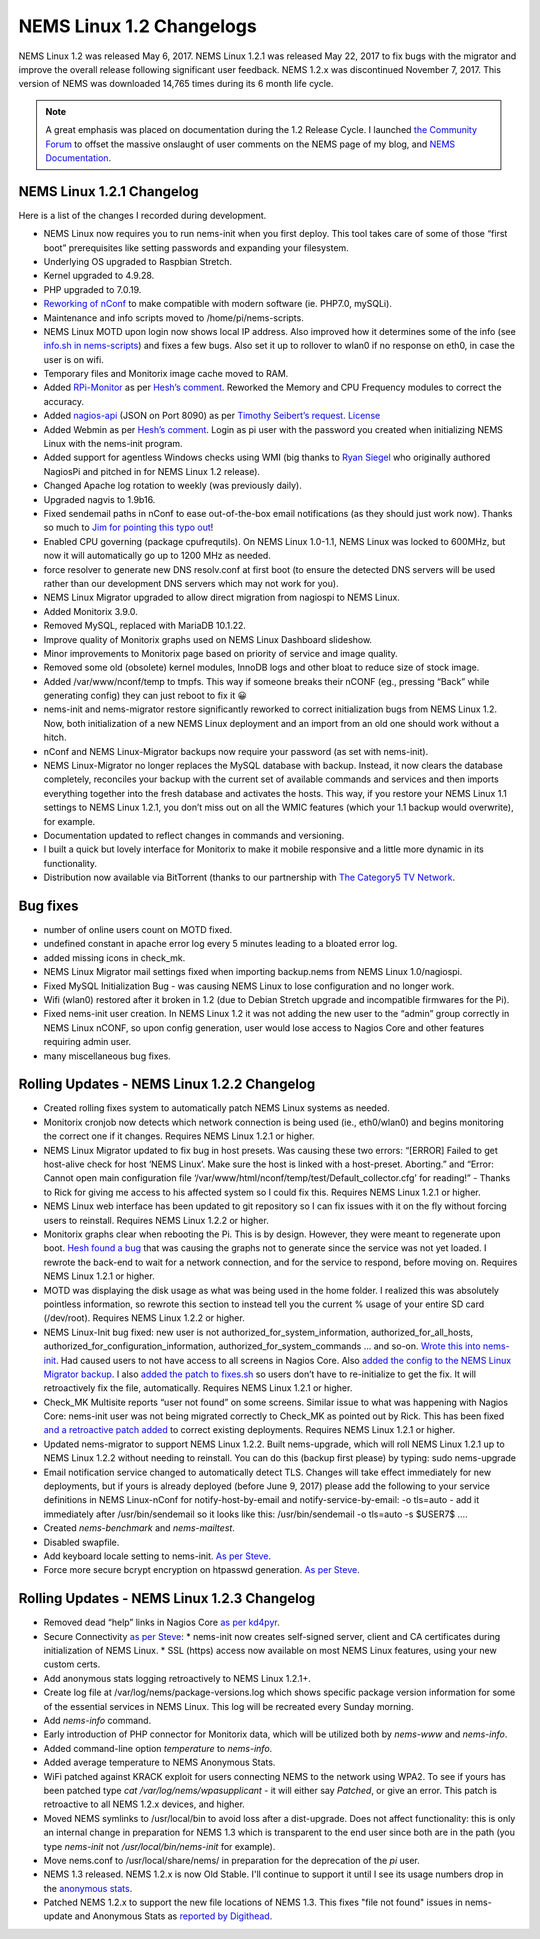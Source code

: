 NEMS Linux 1.2 Changelogs
=========================

NEMS Linux 1.2 was released May 6, 2017. NEMS Linux 1.2.1 was released May 22, 2017 to fix bugs with the migrator and improve the overall release following significant user feedback. NEMS 1.2.x was discontinued November 7, 2017. This version of NEMS was downloaded 14,765 times during its 6 month life cycle.

.. note:: A great emphasis was placed on documentation during the 1.2 Release Cycle. I launched `the Community Forum <https://forum.nemslinux.com/>`__ to offset the massive onslaught of user comments on the NEMS page of my blog, and `NEMS Documentation <https://docs.nemslinux.com/>`__.

NEMS Linux 1.2.1 Changelog
--------------------------

Here is a list of the changes I recorded during development.

* NEMS Linux now requires you to run nems-init when you first deploy. This tool takes care of some of those “first boot” prerequisites like setting passwords and expanding your filesystem.
* Underlying OS upgraded to Raspbian Stretch.
* Kernel upgraded to 4.9.28.
* PHP upgraded to 7.0.19.
* `Reworking of nConf <https://github.com/Cat5TV/nconf/>`__ to make compatible with modern software (ie. PHP7.0, mySQLi).
* Maintenance and info scripts moved to /home/pi/nems-scripts.
* NEMS Linux MOTD upon login now shows local IP address. Also improved how it determines some of the info (see `info.sh in nems-scripts <https://github.com/Cat5TV/nems-scripts/blob/master/info.sh>`__) and fixes a few bugs. Also set it up to rollover to wlan0 if no response on eth0, in case the user is on wifi.
* Temporary files and Monitorix image cache moved to RAM.
* Added `RPi-Monitor <http://elinux.org/RPi-Monitor>`__ as per `Hesh’s comment <http://www.baldnerd.com/nems/comment-page-1/#comment-102086>`__. Reworked the Memory and CPU Frequency modules to correct the accuracy.
* Added `nagios-api <https://github.com/zorkian/nagios-api>`__ (JSON on Port 8090) as per `Timothy Seibert’s request <http://www.baldnerd.com/nems/#comment-118462>`__. `License <https://github.com/zorkian/nagios-api/blob/master/LICENCE>`__
* Added Webmin as per `Hesh’s comment <http://www.baldnerd.com/nems/comment-page-1/#comment-104813>`__. Login as pi user with the password you created when initializing NEMS Linux with the nems-init program.
* Added support for agentless Windows checks using WMI (big thanks to `Ryan Siegel <http://everyday-tech.com/>`__ who originally authored NagiosPi and pitched in for NEMS Linux 1.2 release).
* Changed Apache log rotation to weekly (was previously daily).
* Upgraded nagvis to 1.9b16.
* Fixed sendemail paths in nConf to ease out-of-the-box email notifications (as they should just work now). Thanks so much to `Jim for pointing this typo out <http://www.baldnerd.com/nems/comment-page-3/#comment-115806>`__!
* Enabled CPU governing (package cpufrequtils). On NEMS Linux 1.0-1.1, NEMS Linux was locked to 600MHz, but now it will automatically go up to 1200 MHz as needed.
* force resolver to generate new DNS resolv.conf at first boot (to ensure the detected DNS servers will be used rather than our development DNS servers which may not work for you).
* NEMS Linux Migrator upgraded to allow direct migration from nagiospi to NEMS Linux.
* Added Monitorix 3.9.0.
* Removed MySQL, replaced with MariaDB 10.1.22.
* Improve quality of Monitorix graphs used on NEMS Linux Dashboard slideshow.
* Minor improvements to Monitorix page based on priority of service and image quality.
* Removed some old (obsolete) kernel modules, InnoDB logs and other bloat to reduce size of stock image.
* Added /var/www/nconf/temp to tmpfs. This way if someone breaks their nCONF (eg., pressing “Back” while generating config) they can just reboot to fix it 😀
* nems-init and nems-migrator restore significantly reworked to correct initialization bugs from NEMS Linux 1.2. Now, both initialization of a new NEMS Linux deployment and an import from an old one should work without a hitch.
* nConf and NEMS Linux-Migrator backups now require your password (as set with nems-init).
* NEMS Linux-Migrator no longer replaces the MySQL database with backup. Instead, it now clears the database completely, reconciles your backup with the current set of available commands and services and then imports everything together into the fresh database and activates the hosts. This way, if you restore your NEMS Linux 1.1 settings to NEMS Linux 1.2.1, you don’t miss out on all the WMIC features (which your 1.1 backup would overwrite), for example.
* Documentation updated to reflect changes in commands and versioning.
* I built a quick but lovely interface for Monitorix to make it mobile responsive and a little more dynamic in its functionality.
* Distribution now available via BitTorrent (thanks to our partnership with `The Category5 TV Network <https://category5.tv/>`__.

Bug fixes
---------

* number of online users count on MOTD fixed.
* undefined constant in apache error log every 5 minutes leading to a bloated error log.
* added missing icons in check_mk.
* NEMS Linux Migrator mail settings fixed when importing backup.nems from NEMS Linux 1.0/nagiospi.
* Fixed MySQL Initialization Bug - was causing NEMS Linux to lose configuration and no longer work.
* Wifi (wlan0) restored after it broken in 1.2 (due to Debian Stretch upgrade and incompatible firmwares for the Pi).
* Fixed nems-init user creation. In NEMS Linux 1.2 it was not adding the new user to the “admin” group correctly in NEMS Linux nCONF, so upon config generation, user would lose access to Nagios Core and other features requiring admin user.
* many miscellaneous bug fixes.

Rolling Updates - NEMS Linux 1.2.2 Changelog
--------------------------------------------

* Created rolling fixes system to automatically patch NEMS Linux systems as needed.
* Monitorix cronjob now detects which network connection is being used (ie., eth0/wlan0) and begins monitoring the correct one if it changes. Requires NEMS Linux 1.2.1 or higher.
* NEMS Linux Migrator updated to fix bug in host presets. Was causing these two errors: “[ERROR] Failed to get host-alive check for host ‘NEMS Linux’. Make sure the host is linked with a host-preset. Aborting.” and “Error: Cannot open main configuration file ‘/var/www/html/nconf/temp/test/Default_collector.cfg’ for reading!” - Thanks to Rick for giving me access to his affected system so I could fix this. Requires NEMS Linux 1.2.1 or higher.
* NEMS Linux web interface has been updated to git repository so I can fix issues with it on the fly without forcing users to reinstall. Requires NEMS Linux 1.2.2 or higher.
* Monitorix graphs clear when rebooting the Pi. This is by design. However, they were meant to regenerate upon boot. `Hesh found a bug <http://www.baldnerd.com/nems/#comment-120711>`__ that was causing the graphs not to generate since the service was not yet loaded. I rewrote the back-end to wait for a network connection, and for the service to respond, before moving on. Requires NEMS Linux 1.2.1 or higher.
* MOTD was displaying the disk usage as what was being used in the home folder. I realized this was absolutely pointless information, so rewrote this section to instead tell you the current % usage of your entire SD card (/dev/root). Requires NEMS Linux 1.2.2 or higher.
* NEMS Linux-Init bug fixed: new user is not authorized_for_system_information, authorized_for_all_hosts, authorized_for_configuration_information, authorized_for_system_commands … and so-on. `Wrote this into nems-init <https://github.com/Cat5TV/nems-scripts/commit/84e99546b02de3a76fbc4ae044f695f9fb9306a5>`__. Had caused users to not have access to all screens in Nagios Core. Also `added the config to the NEMS Linux Migrator backup <https://github.com/Cat5TV/nems-migrator/commit/428e0ae4726c3aa3df309f5ed9c9fa2bca1f6529>`__. I also `added the patch to fixes.sh <https://github.com/Cat5TV/nems-scripts/commit/493519676236aafffa87536cc9163973503be6a1>`__ so users don’t have to re-initialize to get the fix. It will retroactively fix the file, automatically. Requires NEMS Linux 1.2.1 or higher.
* Check_MK Multisite reports “user not found” on some screens. Similar issue to what was happening with Nagios Core: nems-init user was not being migrated correctly to Check_MK as pointed out by Rick. This has been fixed `and a retroactive patch added <https://github.com/Cat5TV/nems-scripts/commit/dcd010e9c9085dcbb206a02a06a5946a310bf338>`__ to correct existing deployments. Requires NEMS Linux 1.2.1 or higher.
* Updated nems-migrator to support NEMS Linux 1.2.2. Built nems-upgrade, which will roll NEMS Linux 1.2.1 up to NEMS Linux 1.2.2 without needing to reinstall. You can do this (backup first please) by typing: sudo nems-upgrade
* Email notification service changed to automatically detect TLS. Changes will take effect immediately for new deployments, but if yours is already deployed (before June 9, 2017) please add the following to your service definitions in NEMS Linux-nConf for notify-host-by-email and notify-service-by-email: -o tls=auto - add it immediately after /usr/bin/sendemail so it looks like this: /usr/bin/sendemail -o tls=auto -s $USER7$ ….
* Created `nems-benchmark` and `nems-mailtest`.
* Disabled swapfile.
* Add keyboard locale setting to nems-init. `As per Steve <https://www.baldnerd.com/nems/#comment-121269>`__.
* Force more secure bcrypt encryption on htpasswd generation. `As per Steve <https://www.baldnerd.com/nems/#comment-121269>`__.

Rolling Updates - NEMS Linux 1.2.3 Changelog
--------------------------------------------

* Removed dead “help” links in Nagios Core `as per kd4pyr <http://forum.category5.tv/thread-63.html>`__.
* Secure Connectivity `as per Steve <https://www.baldnerd.com/nems/#comment-121269>`__:
  * nems-init now creates self-signed server, client and CA certificates during initialization of NEMS Linux.
  * SSL (https) access now available on most NEMS Linux features, using your new custom certs.
* Add anonymous stats logging retroactively to NEMS Linux 1.2.1+.
* Create log file at /var/log/nems/package-versions.log which shows specific package version information for some of the essential services in NEMS Linux. This log will be recreated every Sunday morning.
* Add `nems-info` command.
* Early introduction of PHP connector for Monitorix data, which will be utilized both by `nems-www` and `nems-info`.
* Added command-line option `temperature` to `nems-info`.
* Added average temperature to NEMS Anonymous Stats.
* WiFi patched against KRACK exploit for users connecting NEMS to the network using WPA2. To see if yours has been patched type `cat /var/log/nems/wpasupplicant` - it will either say *Patched*, or give an error. This patch is retroactive to all NEMS 1.2.x devices, and higher.
* Moved NEMS symlinks to /usr/local/bin to avoid loss after a dist-upgrade. Does not affect functionality: this is only an internal change in preparation for NEMS 1.3 which is transparent to the end user since both are in the path (you type `nems-init` not `/usr/local/bin/nems-init` for example).
* Move nems.conf to /usr/local/share/nems/ in preparation for the deprecation of the *pi* user.
* NEMS 1.3 released. NEMS 1.2.x is now Old Stable. I'll continue to support it until I see its usage numbers drop in the `anonymous stats <https://nemslinux.com/stats/>`__.
* Patched NEMS 1.2.x to support the new file locations of NEMS 1.3. This fixes "file not found" issues in nems-update and Anonymous Stats as `reported by Digithead <https://forum.category5.tv/thread-101.html>`__.
